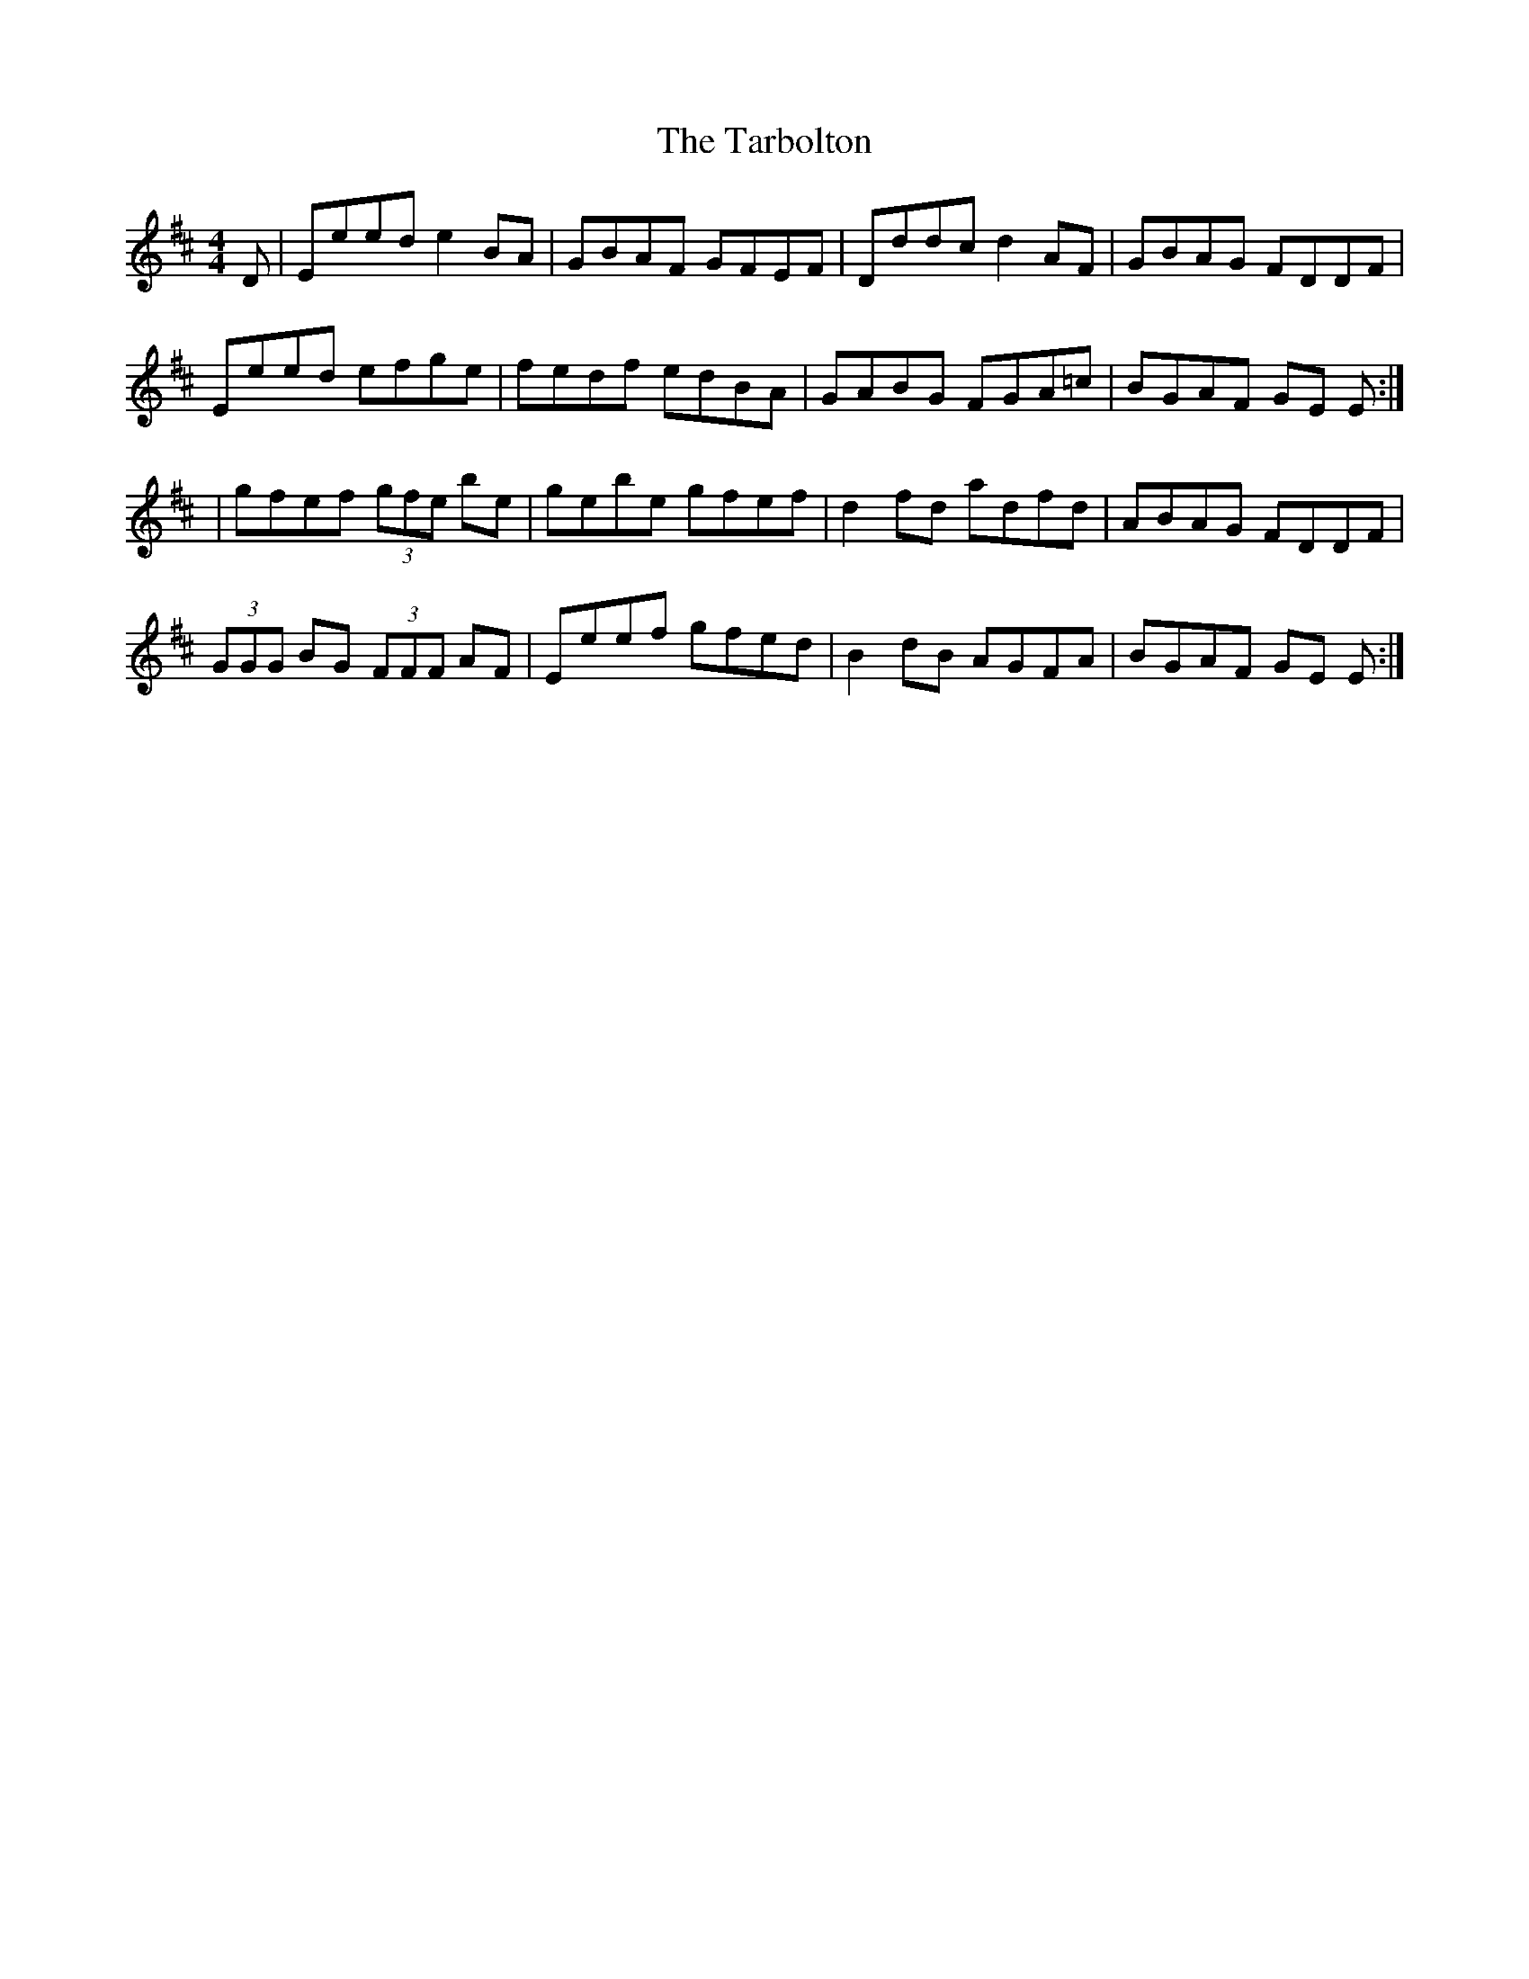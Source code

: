 X: 1
T: Tarbolton, The
Z: b.maloney
S: https://thesession.org/tunes/560#setting560
R: reel
M: 4/4
L: 1/8
K: Edor
D|Eeed e2 BA|GBAF GFEF|Dddc d2 AF|GBAG FDDF|
Eeed efge|fedf edBA|GABG FGA=c|BGAF GE E :|
|gfef (3gfe be|gebe gfef|d2 fd adfd|ABAG FDDF|
(3GGG BG (3FFF AF|Eeef gfed|B2 dB AGFA|BGAF GE E :|

